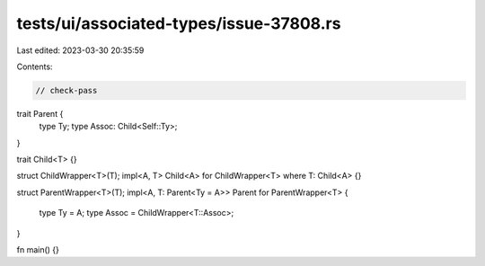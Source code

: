 tests/ui/associated-types/issue-37808.rs
========================================

Last edited: 2023-03-30 20:35:59

Contents:

.. code-block:: rs

    // check-pass

trait Parent {
    type Ty;
    type Assoc: Child<Self::Ty>;
}

trait Child<T> {}

struct ChildWrapper<T>(T);
impl<A, T> Child<A> for ChildWrapper<T> where T: Child<A> {}

struct ParentWrapper<T>(T);
impl<A, T: Parent<Ty = A>> Parent for ParentWrapper<T> {
    type Ty = A;
    type Assoc = ChildWrapper<T::Assoc>;
}

fn main() {}


